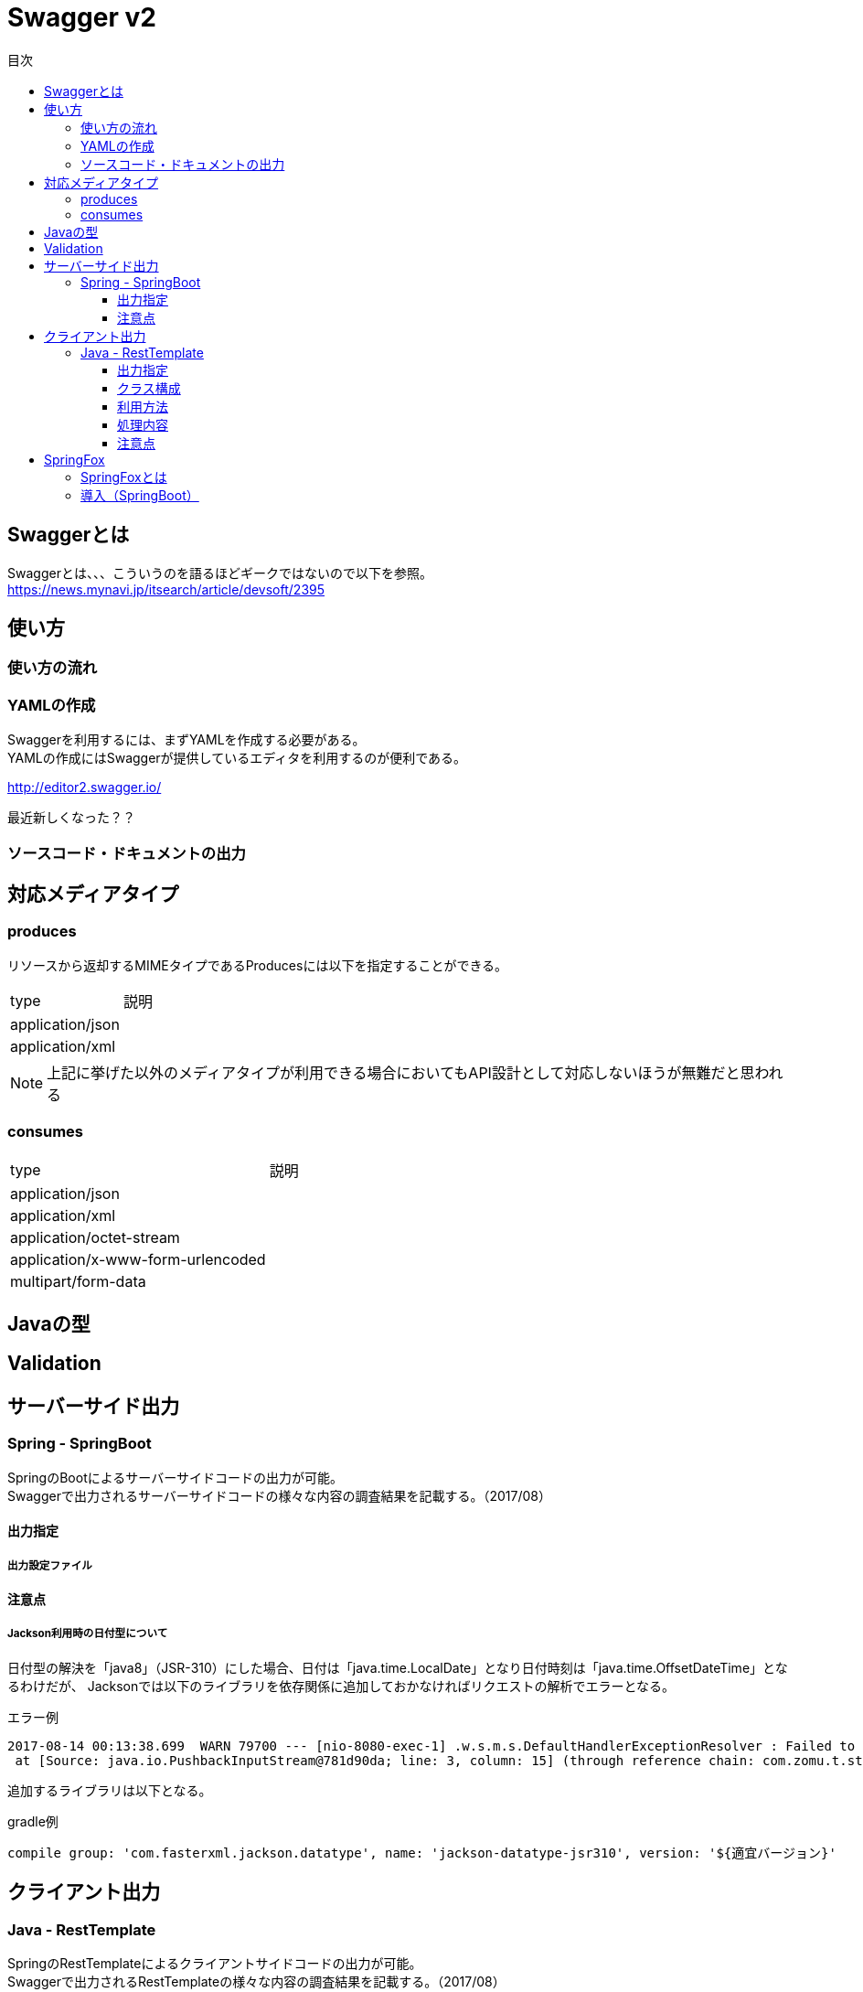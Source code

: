 = Swagger v2
:toc:
:toc-title: 目次
:figure-caption: 図
:table-caption: 表
:toclevels: 3
//:pagenums:
//:sectnums:
:imagesdir: images
:source-highlighter: prettify

== Swaggerとは
Swaggerとは、、、こういうのを語るほどギークではないので以下を参照。 +
https://news.mynavi.jp/itsearch/article/devsoft/2395


== 使い方

=== 使い方の流れ

=== YAMLの作成

Swaggerを利用するには、まずYAMLを作成する必要がある。 +
YAMLの作成にはSwaggerが提供しているエディタを利用するのが便利である。 +

http://editor2.swagger.io/

最近新しくなった？？

=== ソースコード・ドキュメントの出力

== 対応メディアタイプ
=== produces
リソースから返却するMIMEタイプであるProducesには以下を指定することができる。

[cols="40,60", option="header"]
|====

|type
|説明

|application/json
|

|application/xml
|

|====

NOTE: 上記に挙げた以外のメディアタイプが利用できる場合においてもAPI設計として対応しないほうが無難だと思われる


=== consumes

[cols="40,60", option="header"]
|====

|type
|説明

|application/json
|

|application/xml
|

|application/octet-stream
|

|application/x-www-form-urlencoded
|

|multipart/form-data
|


|====

== Javaの型

== Validation

== サーバーサイド出力

=== Spring - SpringBoot
SpringのBootによるサーバーサイドコードの出力が可能。 +
Swaggerで出力されるサーバーサイドコードの様々な内容の調査結果を記載する。（2017/08）

==== 出力指定

===== 出力設定ファイル

==== 注意点

===== Jackson利用時の日付型について
日付型の解決を「java8」（JSR-310）にした場合、日付は「java.time.LocalDate」となり日付時刻は「java.time.OffsetDateTime」となるわけだが、
Jacksonでは以下のライブラリを依存関係に追加しておかなければリクエストの解析でエラーとなる。

.エラー例
[source, bash]
----
2017-08-14 00:13:38.699  WARN 79700 --- [nio-8080-exec-1] .w.s.m.s.DefaultHandlerExceptionResolver : Failed to read HTTP message: org.springframework.http.converter.HttpMessageNotReadableException: JSON parse error: Can not construct instance of java.time.LocalDate: no String-argument constructor/factory method to deserialize from String value ('2017-08-13'); nested exception is com.fasterxml.jackson.databind.JsonMappingException: Can not construct instance of java.time.LocalDate: no String-argument constructor/factory method to deserialize from String value ('2017-08-13')
 at [Source: java.io.PushbackInputStream@781d90da; line: 3, column: 15] (through reference chain: com.zomu.t.studyswagger.gen.application.model.DataTypeVerification["dateProp"])
----

追加するライブラリは以下となる。

.gradle例
[source, groovy]
----
compile group: 'com.fasterxml.jackson.datatype', name: 'jackson-datatype-jsr310', version: '${適宜バージョン}'
----

== クライアント出力

=== Java - RestTemplate
SpringのRestTemplateによるクライアントサイドコードの出力が可能。 +
Swaggerで出力されるRestTemplateの様々な内容の調査結果を記載する。（2017/08）

==== 出力指定
出力時の指定は以下の通り。

[cols="30,70", option="header"]
|====

|language
|library

| java
| resttemplate

|====

===== 出力設定ファイル
ソースコード出力時にJSONの設定ファイルにて細かな設定を行うことができる。 +
その内容の一覧は以下。（Swagger Codegen Cli 2.2.3のデフォルト）

[cols="30,10,60", option="header"]
|====

|要素
|型
|説明

|modelPackage
|String
|APIで利用するモデルクラスの出力パッケージを指定

|apiPackage
|String
|API個別クライアントクラスの出力パッケージを指定

|invokerPackage
|String
|API実行のためのコアRESTクライアントの出力パッケージを指定

|serializableModel
|Boolean
|モデルクラスがSerializableを実装するかどうかを指定

|dateLibrary
|String
|日付時刻に関してどのようなライブラリもしくはクラスを利用するかを指定。joda（JodaTime）、legacy（java.utl.Date）、java8-localdatetime（Java8のjava8-LocalDateTime）、java8（Java8）

|useBeanValidation
|Boolean
|BeanValidationを利用するかどうか

|hideGenerationTimestamp
|Boolean
|ソースコードに自動生成を行なったことを示すアノテーションと出力タイムスタンプを付与するかどうか。
trueの場合は「@javax.annotation.Generated」が付与される。

|====

.実装例
[source, json]
----
{
  "modelPackage": "hoge.fuga.piyo.client.model",
  "apiPackage": "hoge.fuga.piyo.client.api",
  "invokerPackage": "hoge.fuga.piyo",
  "dateLibrary": "java8",
  "useBeanValidation": true,
  "serializableModel": true
}
----

自分の出力したいように上記をカスタマイズすることができる。 +
これより細かい内容をカスタマイズするとなるとテンプレートのカスタマイズを行うしかないように思う。


==== クラス構成

RestTemplateによるRESTクライアントは以下のようの構成でクラスが分割されている。 +

[cols="30,70", option="header"]
|====

|種類
|用途

|モデル
|リクエストもしくはレスポンスの型を定義するためのJavaBean

|API個別クライアント
|各APIを呼び出すためのRESTクライアントクラス。このクラスはSwaggerのYAML定義のタグ毎にクラスが分割されている。

|API実行クラス
|全てのAPIを実行するコアRESTクライアントのような位置づけのクラス。API個別クライアントはこのクラスを経由してREST-APIを呼び出すようになっている。このクラスは１つのみ。


|====

==== 利用方法
Swaggerにて出力されたRESTクライアントのクラス群のうち、
利用するのは上記で勝手に名付けているAPI個別クライアントとなるわけだが、
@Componentが付いているため利用したいクラスでインジェクションして利用することができる。 +
 +
このAPI個別クライアントは、内部でAPI実行クラス（ApiClient）をコンストラクタインジェクションで
もらうようになっているためAPI実行クラスが初期化されていなければ利用できない。 +
 +
さらにAPI実行クラスはRestTemplateをコンストラクタインジェクションにてもらうようになっているため、
利用するには自分自身でRestTemplateをDIコンテナに登録しておかなければならない。とはいえ、以下のようなコードを定義するだけである。

[source, java, numbered]
----
import org.springframework.context.annotation.Bean;
import org.springframework.context.annotation.Configuration;
import org.springframework.web.client.RestTemplate;

@Configuration
public class RestClientConfiguration {

  @Bean
  public RestTemplate getRestTemplate() {
   return new RestTemplate();
  }

}
----

このようにして、自分で利用するRestTemplateを生成することができるためインターセプター等を自分で設定して
自動生成したクラスで処理することができる。とても利便性をよく考えられていると思うと同時に勉強になる。


==== 処理内容

RestTemplate


==== 注意点

===== タイムゾーン
ApiClientクラスの設定によりデフォルトのタイムゾーンは「UTC」となっている。 +
仮にシステムのタイムゾーンを全て「JST」で考えているようであればクライアントの設定も同様に変更する必要があるが、
外部から変更できるような設定要素も持っていないためテンプレートの修正が必要となる。

.テンプレートの実装
[source, java]
----
protected void init() {
  // Use RFC3339 format for date and datetime.
  // See http://xml2rfc.ietf.org/public/rfc/html/rfc3339.html#anchor14
  this.dateFormat = new RFC3339DateFormat();

  // Use UTC as the default time zone.
  this.dateFormat.setTimeZone(TimeZone.getTimeZone("UTC"));

  // Set default User-Agent.
  setUserAgent("Java-SDK");
----

== SpringFox

=== SpringFoxとは

SpringMVCのアプリケーションで提供されているRESTに対するAPIドキュメントを自動生成してくれるもの。
内部ではSwaggerが利用されており、簡易的なドライバにも利用できるUIが生成されるので便利である。
また、OpenAPI形式のJSONを取得できたりもする。

=== 導入（SpringBoot）

以下を依存関係に追加。

.gradle例
[source, groovy]
----
dependencies {
  compile group: 'io.springfox', name: 'springfox-swagger2', version: "${springfoxVersion}"
  compile group: 'io.springfox', name: 'springfox-swagger-ui', version: "${springfoxVersion}"
}
----
